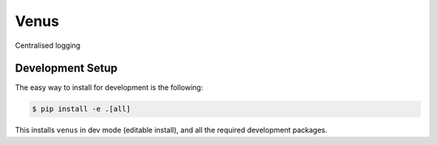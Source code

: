 Venus
=====

Centralised logging

Development Setup
-----------------

The easy way to install for development is the following:

.. code-block:: bash

    $ pip install -e .[all]

This installs ``venus`` in dev mode (editable install), and all the
required development packages.
